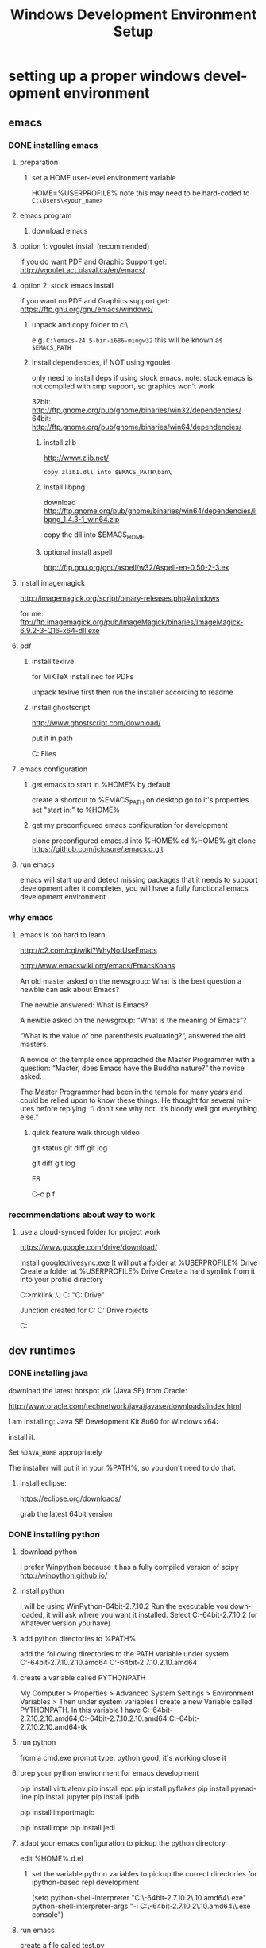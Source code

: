 #+TITLE: Windows Development Environment Setup
#+AUTHOR: Joel Holder
#+EMAIL: jclosure@gmail.com
#+STARTUP: indent
#+OPTIONS: author:nil email:nil creator:nil timestamp:nil
#+INFOJS_OPT: view:nil toc:nil ltoc:t mouse:underline buttons:0 path:http://orgmode.org/org-info.js
#+EXPORT_SELECT_TAGS: export
#+EXPORT_EXCLUDE_TAGS: noexport
#+OPTIONS: TeX:t LaTeX:t skip:nil d:nil todo:t pri:nil tags:not-in-toc
#+LANGUAGE: en
#+TAGS: noexport(n) Emacs(E) Python(P) Ruby(R) Clojure(C) Elasticsearch(ES)
#+HTML_HEAD: <link rel="stylesheet" title="Standard" href="./css/worg.css" type="text/css" />


* setting up a proper windows development environment
:PROPERTIES:
:ID:       114afc14-3106-4fa8-976b-88f7ae7a7d86
:PUBDATE:  <2015-10-04 Sun 02:54>
:END:

** emacs
:PROPERTIES:
:ID:       0c431239-6ee6-4fc4-b1d3-d291a7ea0edc
:END:
*** DONE installing emacs
CLOSED: [2015-10-01 Thu 22:45]
:PROPERTIES:
:ID:       b2c14f87-f49e-45e2-accf-0b7e8744929e
:END:

**** preparation
:PROPERTIES:
:ID:       e6c6348d-bfc5-4ab3-8ddd-cbc8a412125a
:END:
***** set a HOME user-level environment variable
:PROPERTIES:
:ID:       faaaa818-ee53-40be-ad10-545cb5c56f84
:END:
HOME=%USERPROFILE%
note this may need to be hard-coded to =C:\Users\<your_name>=
**** emacs program
:PROPERTIES:
:ID:       03545263-14cf-4d03-b815-02c68b5133b0
:END:
***** download emacs
:PROPERTIES:
:ID:       d25cdbc1-2b2d-42a4-8ffe-e41ceae40fe6
:END:

**** option 1: vgoulet install (recommended)
:PROPERTIES:
:ID:       70266e18-5bff-426e-b304-6e3f90dea070
:END:

if you do want PDF and Graphic Support get:
http://vgoulet.act.ulaval.ca/en/emacs/

**** option 2: stock emacs install
:PROPERTIES:
:ID:       6a72f81a-e1af-47c1-8b40-57db427b3784
:END:

if you want no PDF and Graphics support get:
https://ftp.gnu.org/gnu/emacs/windows/

***** unpack and copy folder to c:\
:PROPERTIES:
:ID:       f3f995e4-d86d-4efb-a110-85791eadc8f0
:END:
e.g. =C:\emacs-24.5-bin-i686-mingw32=
this will be known as =$EMACS_PATH=
***** install dependencies, if NOT using vgoulet
:PROPERTIES:
:ID:       d752d852-3625-4e3f-aeef-2babb9605072
:END:

only need to install deps if using stock emacs.  note: stock emacs is
not compiled with xmp support, so graphics won't work

32bit: http://ftp.gnome.org/pub/gnome/binaries/win32/dependencies/
64bit: http://ftp.gnome.org/pub/gnome/binaries/win64/dependencies/


****** install zlib
:PROPERTIES:
:ID:       b0f7de17-59dc-4a59-96b9-eecd29b2e411
:END:

http://www.zlib.net/
#+begin_src text
  copy zlib1.dll into $EMACS_PATH\bin\
#+end_src

****** install libpng
:PROPERTIES:
:ID:       97f81b12-5d38-4698-9e62-10d47e9bcd79
:END:

download http://ftp.gnome.org/pub/gnome/binaries/win64/dependencies/libpng_1.4.3-1_win64.zip

copy the dll into $EMACS_HOME\bin

****** optional install aspell
:PROPERTIES:
:ID:       73db7415-c7b3-4cf9-81dc-79e70d1f90d8
:END:

http://ftp.gnu.org/gnu/aspell/w32/Aspell-en-0.50-2-3.ex

**** install imagemagick
:PROPERTIES:
:ID:       1ce22e37-0e6b-42c9-807a-ddf6f723de41
:END:

http://imagemagick.org/script/binary-releases.php#windows

for me:
ftp://ftp.imagemagick.org/pub/ImageMagick/binaries/ImageMagick-6.9.2-3-Q16-x64-dll.exe


**** pdf
:PROPERTIES:
:ID:       f320304a-07f6-49a1-a8c3-39f0ad5a40d4
:END:
***** install texlive
:PROPERTIES:
:ID:       5ce7fa26-5580-4c20-96f3-fe5fecf50b76
:END:
for MiKTeX install nec for PDFs

unpack texlive first then run the installer according to readme

***** install ghostscript
:PROPERTIES:
:ID:       0397a27b-2ea8-4baf-b73a-afd6d2e2a7c3
:END:
http://www.ghostscript.com/download/

put it in path

C:\Program Files\gs\gs9.16\bin


**** emacs configuration
:PROPERTIES:
:ID:       cc191d11-6d7b-479e-8c7c-11c5869ddec3
:END:

:PROPERTIES:
:ID:       9bb0d10f-5f80-4079-9177-53e831b30c45
:END:
***** get emacs to start in %HOME% by default
:PROPERTIES:
:ID:       3512cdad-1cb4-498c-b92f-9a944566bc7c
:END:

create a shortcut to %EMACS_PATH\bin\runemacs on desktop
go to it's properties
set "start in:" to %HOME%

***** get my preconfigured emacs configuration for development
:PROPERTIES:
:ID:       5421b8a7-5a7d-47f0-8e36-f6020039f9fa
:END:
clone preconfigured emacs.d into %HOME%
cd %HOME%
git clone https://github.com/jclosure/.emacs.d.git
**** run emacs
:PROPERTIES:
:ID:       4c34123d-28c0-4830-8d76-f61228b28060
:END:
emacs will start up and detect missing packages that it needs to support development
after it completes, you will have a fully functional emacs development environment

*** why emacs
:PROPERTIES:
:ID:       53fa584d-3fe9-43c1-800b-60a7b2ca107c
:END:

**** emacs is too hard to learn
:PROPERTIES:
:ID:       5de07641-0395-4d37-b1dc-e11e53f50c9c
:END:

# i want to make it's greatness more approachable and learnable
# reasons people come up with not to learn emacs:

http://c2.com/cgi/wiki?WhyNotUseEmacs

#  emacs quotelines:

http://www.emacswiki.org/emacs/EmacsKoans

An old master asked on the newsgroup: What is the best question a newbie can ask about Emacs?

The newbie answered: What is Emacs?


A newbie asked on the newsgroup: “What is the meaning of Emacs”?

“What is the value of one parenthesis evaluating?”, answered the old masters.


A novice of the temple once approached the Master Programmer with a question: “Master, does Emacs have the Buddha nature?” the novice asked.

The Master Programmer had been in the temple for many years and could be relied upon to know these things. He thought for several minutes before replying: “I don’t see why not. It’s bloody well got everything else.”


***** quick feature walk through video
:PROPERTIES:
:ID:       c801db36-bd1f-4cb8-b491-4cbbef553e33
:END:

# package listing and install
# elisp evaluation in scratch
# searching forward/backward
# introduce buffers and files
# bring in shell and show git
git status
git diff
git log
# Show integrated git (history and changes from base)
git diff
git log
# introduce neotree and ido-mode
F8
# introduce projectile-helm for git projects
C-c p f
# introduce typing, undo, redo (tree & branching)
# introduce highlighting and indenting
# introduce cut,paste
# introduce frame, windows, and point
# creating windows and moving around in them
# list colors and change faces
# change themes

*** recommendations about way to work
:PROPERTIES:
:ID:       ca4abe04-462c-4565-a559-6d7b780b17c3
:END:

**** use a cloud-synced folder for project work
:PROPERTIES:
:ID:       3364b835-a135-4751-86fa-60b5cf826ca2
:END:

# This way it can be used from multiple locations and its backed up automatically.

# I use google drive, but dropbox or similar will also work.
https://www.google.com/drive/download/

# Instructions:
Install googledrivesync.exe
It will put a folder at %USERPROFILE%\Google Drive
Create a folder at %USERPROFILE%\Google Drive\projects
Create a hard symlink from it into your profile directory

# Example Command:
C:\Users\Joel>mklink /J C:\Users\Joel\projects "C:\Users\Joel\Google Drive\projects"

# Output:
Junction created for C:\Users\Joel\projects <<===>> C:\Users\Joel\Google Drive\p
rojects

# now you can develop your projects in subdirectories of:
C:\Users\Joel\projects

** dev runtimes
:PROPERTIES:
:ID:       5e289b20-66b6-4750-a564-10cf83bbea7a
:END:
*** DONE installing java
CLOSED: [2015-10-08 Thu 20:46]
:PROPERTIES:
:ID:       703e5428-858a-46aa-807f-a77134dfe2db
:END:

download the latest hotspot jdk (Java SE) from Oracle:

http://www.oracle.com/technetwork/java/javase/downloads/index.html

I am installing:  Java SE Development Kit 8u60 for Windows x64:

install it.

Set =%JAVA_HOME= appropriately

The installer will put it in your %PATH%, so you don't need to do that.

**** install eclipse:
:PROPERTIES:
:ID:       d67c42c6-089e-482a-ac2d-4b929944015f
:END:

https://eclipse.org/downloads/

grab the latest 64bit version

*** DONE installing python
CLOSED: [2015-10-01 Thu 22:45]
:PROPERTIES:
:ID:       46c545d2-bf34-4408-9ceb-857b4dea9612
:END:

**** download python
:PROPERTIES:
:ID:       b45859bf-4239-497c-a1ae-5ef5eb19cfa2
:END:
I prefer Winpython because it has a fully compiled version of scipy
http://winpython.github.io/
**** install python
:PROPERTIES:
:ID:       e8bc70c8-5c11-4d46-8918-0448e51c03e7
:END:
I will be using WinPython-64bit-2.7.10.2
Run the executable you downloaded, it will ask where you want it installed.
Select C:\WinPython-64bit-2.7.10.2 (or whatever version you have)
**** add python directories to %PATH%
:PROPERTIES:
:ID:       67fab484-5d2c-40e4-bdfc-68719aed1342
:END:
add the following directories to the PATH variable under system
C:\WinPython-64bit-2.7.10.2\python-2.7.10.amd64
C:\WinPython-64bit-2.7.10.2\python-2.7.10.amd64\Scripts
**** create a variable called PYTHONPATH
:PROPERTIES:
:ID:       b8a65274-2e34-4656-827c-b66f26e9318e
:END:
My Computer > Properties > Advanced System Settings > Environment Variables >
Then under system variables I create a new Variable called PYTHONPATH.
In this variable I have C:\WinPython-64bit-2.7.10.2\python-2.7.10.amd64\Lib;C:\WinPython-64bit-2.7.10.2\python-2.7.10.amd64\DLLs;C:\WinPython-64bit-2.7.10.2\python-2.7.10.amd64\Lib\lib-tk
**** run python
:PROPERTIES:
:ID:       3962826e-cfd5-41b6-9a16-907dc1fd1822
:END:
from a cmd.exe prompt type: python
good, it's working
close it
**** prep your python environment for emacs development
:PROPERTIES:
:ID:       986fa16b-4f93-4fc5-91d4-17be37d2a7c7
:END:

# must have
pip install virtualenv
pip install epc
pip install pyflakes
pip install pyreadline
pip install jupyter
pip install ipdb

# importmagic for automatic imports
pip install importmagic

# Both of these
pip install rope
pip install jedi
 
# and autopep8 for automatic PEP8 formatting
# pip install autopep8

# can haves 

# if you want hard core linting and style nanny!!!
# flake8 for code checks
# pip install flake8

**** adapt your emacs configuration to pickup the python directory
:PROPERTIES:
:ID:       880b444d-400c-42fe-9a78-6c5f778f662f
:END:
edit %HOME%\emacs.d\init.el
***** set the variable python variables to pickup the correct directories for ipython-based repl development
:PROPERTIES:
:ID:       0c8c5cd4-aea3-4b90-9fab-15294b0e6f5d
:END:
(setq
python-shell-interpreter "C:\\WinPython-64bit-2.7.10.2\\python-2.7.10.amd64\\python.exe"
python-shell-interpreter-args "-i C:\\WinPython-64bit-2.7.10.2\\python-2.7.10.amd64\\Scripts\\ipython.exe console")
**** run emacs
:PROPERTIES:
:ID:       bbc556b2-f6c8-4c65-8c85-a56e6f77237f
:END:
create a file called test.py
***** do M-x
:PROPERTIES:
:ID:       41a5aa18-8182-4973-b93b-6030852a2c49
:END:
jedi:setup
***** type:
:PROPERTIES:
:ID:       87a9237d-4b80-4cf7-a52b-7aa64273da5e
:END:
addition = 2 + 2
print 'hello ' + str(addition)
***** save the file
:PROPERTIES:
:ID:       4ed65513-72eb-42c5-afaa-f440520ba9ec
:END:
***** do C-c, C-c
:PROPERTIES:
:ID:       7e85ed08-65c0-49cd-b032-3c4ab7b2d9f8
:END:
ipython repl buffer opens in a window and your code is evaluated
type:
addition
it evaluates to 4
**** you are cooking with python!
:PROPERTIES:
:ID:       28e52208-b369-4ef3-84fe-b526619eeae7
:END:

**** configuring elpy:

This is the pyton IDE that will be installed with my Python configuration.

Configuring the syntax checker (flake8)
elpy uses flake8 for syntax checking. This is a wrapper around pep8, PyFlake and Ned Batchelder’s McCabe script. You can change the flake8 settings globally by editing its config file. For windows the filename is ~/.flake8 and all other operating systems it is ~/.config/flake8. 

I have include my preconfigured flake8 file in .emacs.d/extra/.flake8
file.

Note that if you are running this on Linux or OSX, the file will not
have the . at the beginning.  See the statement above and the comments
in the file that I included for all that you need to know.

*** DONE installing ruby
CLOSED: [2015-10-01 Thu 22:45]
:PROPERTIES:
:ID:       70fdf6d9-0004-4219-9c16-88e54120e96f
:END:

**** download ruby
:PROPERTIES:
:ID:       c6816e15-9f5c-448d-91a2-7fe5d014f874
:END:
I use the Ruby Installer for Windows
http://rubyinstaller.org/downloads/
use 2.2.3 or later
Get the installer exe (I will be using Ruby 2.2.3 (x64).exe)
Get the corresponding DevKit (I will be using DevKit-mingw64-64-4.7.2-20130224-1432-sfx.exe)
**** install ruby
:PROPERTIES:
:ID:       dbe8240e-6ac7-43be-9a92-c3c3fefed02e
:END:
select:
Install Tcl/Tk support
Add Ruby executables to your PATH
Associate .rb and .rbw files with this Ruby installation
**** run ruby
:PROPERTIES:
:ID:       bad68bb4-f5e2-4038-ae94-f6603341f6b9
:END:
at cmd.exe prompt type:
ruby -v
goodness
**** install DevKit
:PROPERTIES:
:ID:       e4515894-91ec-4406-8620-be965be2833f
:END:
You need MinGW environment available to compile native c dependencies for Ruby
We will install it now
double-click the exe
extract it to: C:\DevKit-mingw64
open cmd.exe
cd C:\DevKit-mingw64
run:
ruby dk.rb init
run:
ruby dk.rb install
this last command will offer to bind the devkit to your ruby install.  if you have multiple versions, it will allow you to select the one you want
**** install baseline gems
:PROPERTIES:
:ID:       4359d9a1-8e24-45ba-a852-22ec4da1f61e
:END:
gem install bundler
gem install rb-readline
gem install awesome_print
gem install pry
gem install pry-byebug
gem install pry-doc
gem install rspec
**** add .pryrc (do this only if your pry sessions hang in emacs)
:PROPERTIES:
:ID:       594405c4-b117-4f93-a3c2-251119de4f44
:END:
This is necessary because rb-readline apparently doesn't work well from inside Emacs.
I have included a monkey-patched version that fixes this issue.
just copy %HOME\.emacs.d\extra\.pryrc to %HOME%\
**** use the repl
:PROPERTIES:
:ID:       2b6004e0-b397-4f5e-b5b0-aed6456b6adb
:END:
***** create a file called test.rb
:PROPERTIES:
:ID:       a6f47fd0-4e96-48e7-bda9-cb44e47811e9
:END:
type:
addition = 2 + 2
puts "hello #{addition}"
save it: C-x C-s
***** use the repl
:PROPERTIES:
:ID:       6c2628d6-a5d8-46d9-ace0-cd1918772e5f
:END:
do M-x: inf-ruby
load the file into pry: C-x C-l
it will print "hello 4"
in the repl type:
addition
it will evalue to 4
**** congratulations, you're cooking with Ruby!
:PROPERTIES:
:ID:       f710dbfd-c4e0-4a21-a55a-fd99938338be
:END:

*** TODO installing node
:PROPERTIES:
:ID:       ca3ced92-6389-48aa-bc1f-051641bbd96c
:END:

Before installing, note that you need to have Python already setup and
done.  See Python section of this document: you must have python 2.7 or higher

If node already got installed on your system, uninstall it via: "add remove programs"

download the latest node msi from joyent:

https://nodejs.org/en/download/

You are most likely using a 64bit machine, so get that version.

I am installing:

node-v4.1.2-x64.msi

Once install completes, reboot.

The installer will put it in your %PATH%, so you don't need to do that.

**** install baseline npm packages
:PROPERTIES:
:ID:       9f2368ef-24f9-43c2-90b0-df5e1dde7cf5
:END:

npm -g install phantomjs
npm -g install bower
npm -g install browserfy
npm -g install tern

*** TODO installing clojure
:PROPERTIES:
:ID:       32ea7862-04bc-4344-bf31-a8c827a19e09
:END:

*** TODO installing common lisp
:PROPERTIES:
:ID:       01e1beb5-fa91-462e-a29d-b7b13cf30707
:END:
get sbcl
install slime

watch this to see what to do:

https://www.youtube.com/watch?v=VnWVu8VVDbI

*** DONE installing r
CLOSED: [2015-10-07 Wed 22:24]
:PROPERTIES:
:ID:       903409fd-5693-471e-960d-767cb18d3886
:END:

**** get and install R
:PROPERTIES:
:ID:       b8b72e99-0e22-4c34-9762-1c061e29945a
:END:

https://cran.r-project.org/

**** get and install R studio
:PROPERTIES:
:ID:       bff51121-7fe6-4601-a877-164d1465ac19
:END:

https://www.rstudio.com/products/rstudio/download/

**** add R's bin directory to %PATH%
:PROPERTIES:
:ID:       69a09622-ea50-44a3-8be5-e5aea94c1ca7
:END:

for me it defaulted to:

C:\Program Files\R\R-3.2.2\bin

C:\Program Files\R\R-3.2.2\bin\x64

do both of the above

**** integrating R with emacs
:PROPERTIES:
:ID:       41849004-a5a0-4372-9722-7b323148ef28
:END:

not sure about this:

(setq-default inferior-R-program-name "Rterm.exe")

doesn't seem to be necessary for org-babel

***** TODO look into using inferior-r
:PROPERTIES:
:ID:       47742cd8-8a83-4313-b594-2c01e5f11d73
:END:

**** get some working examples and play around
:PROPERTIES:
:ID:       cfca77a5-3f5c-4146-a066-8fd2e5a225f7
:END:

http://pj.freefaculty.org/R/WorkingExamples/

*** DONE installing cygwin
CLOSED: [2015-10-07 Wed 22:27]
:PROPERTIES:
:ID:       b5891329-424a-4c21-863a-7b046d3da64e
:END:

you want to install cygwin to get the familiar power of unix in your
windows env

get the bits from here:

https://cygwin.com/install.html

get the correct one for your "bitness"

install

i suggest you add:

wget
curl
whois
ssh server/client

install it to:

C:\cygwin64

**** env PATH
:PROPERTIES:
:ID:       592a16d2-0754-4287-8ee2-7b8c9aacda69
:END:

add this to very end (right hand side of your path)

C:\cygwin64\bin

make sure that bin dirs like

python
ruby
texlive
ghostscript
etc..

come before it (are on the left of it)

you want this resolved last

**** some convenience
:PROPERTIES:
:ID:       c56e0d95-499e-4aab-ba92-4c956a972f32
:END:

in your %HOME%\bin create a file called ll.cmd

put this inside:

ls -la

save

now you get a linux like directory listing capability.

**** note about helm-projectile's grep capability.
:PROPERTIES:
:ID:       cf284218-84aa-4ac0-acee-14441cf093c5
:END:

it won't work until you put grep into your path.
after you've done this, it will work as expected.

** servers
:PROPERTIES:
:ID:       0a6f15ad-5a3d-4ff9-bedd-24240c54e477
:END:
*** DONE installing elasticsearch
CLOSED: [2015-10-01 Thu 22:46]
:PROPERTIES:
:ID:       48d3d62f-6bff-4dc1-bb69-c0fb79e196d8
:END:
**** install the latest jdk from:
:PROPERTIES:
:ID:       f20dd6a7-b802-4adf-b3a3-6c810cb12537
:END:
***** if you don't already have it, get it from here:
:PROPERTIES:
:ID:       5e18babb-f3fb-4b22-be76-651fd2ae563a
:END:
http://www.oracle.com/technetwork/java/javase/downloads/index.html
***** run the installer and let the defaults stand
:PROPERTIES:
:ID:       68d77b7f-56cd-496a-9501-d686cea7627d
:END:
***** make sure you have a =%JAVA_HOME%= environment variable set to the location where you installed the JDK
:PROPERTIES:
:ID:       3e49c8cf-fca2-47d7-a437-6abe16fae5fb
:END:
In my case I installed Java8, and it went here by default: C:\Program Files\Java\jdk1.8.0_60
So I set =JAVA_HOME=C:\Program Files\Java\jdk1.8.0_60=
**** download the latest zip version from:
:PROPERTIES:
:ID:       3bddc8cd-1e1a-4f2d-b76f-06f29be19ad7
:END:
https://www.elastic.co/downloads/elasticsearch
I'm using elasticsearch-1.7.2
**** unpack it to:
:PROPERTIES:
:ID:       e21d74ee-f7c7-4d17-925c-3e3aafdcdef4
:END:
C:\elasticsearch-1.7.2
**** set it up as a service
:PROPERTIES:
:ID:       5705e710-5aa2-4900-b3e0-746f596af2a0
:END:
follow this simple guide:
https://www.elastic.co/guide/en/elasticsearch/reference/1.3/setup-service-win.html
***** summary:
:PROPERTIES:
:ID:       bd08ccbe-b4cd-454e-805a-68034fb190d9
:END:
cd C:\elasticsearch-1.7.2\bin
service install
service manage (the services.msc applet for ES will come up)
***** setup
:PROPERTIES:
:ID:       a256ee82-c2fb-4aed-b9b4-e3e19e0fcd40
:END:
set as "Automatic" startup
go ahead and start it for the first time by clicking start
**** create a personal bin folder
:PROPERTIES:
:ID:       06470b20-6a18-44c2-80d4-53b519bacea6
:END:
create a directory called bin at %HOME%\bin
put %HOME%\bin at the beginning of %PATH%
**** download jq and put it in %HOME%\bin
:PROPERTIES:
:ID:       bf3a03da-3c97-42bf-9287-4a7551dd6a1b
:END:
get jq.exe from:
https://stedolan.github.io/jq/download/
copy it into %HOME%\bin
**** use ES from Emacs org mode
:PROPERTIES:
:ID:       021c17aa-20eb-416f-b62f-4c76b883464e
:END:
in emacs open ~/emacs.d/org/test.org
go down to the "Working With Elasticsearch" sections
you can place your cursor inside each BEGIN_SRC block and run them with:
C-c C-c, it will prompt you in minibuffer to "evaluate this es code block on your system?:", select y
the resulting response from ES will be be displayed directly below the code block in a RESULTS section
you may re-evaluate code blocks over and over and they will overwrite the adjacent RESULTS section each time
**** congratulations, you are cooking with ES development inside emacs
:PROPERTIES:
:ID:       57881ec1-8660-4947-8dfd-cfc2c6fc8c22
:END:

*** DONE installing neo4j
CLOSED: [2015-10-08 Thu 20:45]
:PROPERTIES:
:ID:       9719de70-86e9-4bc3-9846-525994d759be
:END:

download neo4j community edition

http://neo4j.com/download/

You may need to have already installed Java for this.  If so, use
Java8 or higher.  If you haven't already installed it, go ahead and
do it.  See Java8 section of this document.

Start neo once it's done installing.

Note that the location of the graph database that it will use.  Mine
is here: C:\Users\Joel\Documents\Neo4j\default.graphdb

You can always wipe out and start over by deleted or moving this file
out of the way.  You can also back it up and take it in your backpack
on a usb stick. :)

You are rocking with Neo.

*** TODO installing mongodb
:PROPERTIES:
:ID:       5815c1bd-b9ca-4e47-8502-1bfb221ec837
:END:
*** TODO installing mysql
:PROPERTIES:
:ID:       efe2e9b3-4b42-4a32-ba01-fd210a413c9b
:END:
*** TODO installing wildfly
:PROPERTIES:
:ID:       3adc93d5-0c9a-45f1-849c-b07f3a559d34
:END:
*** TODO installing fuse
:PROPERTIES:
:ID:       5624f132-a8bc-4656-a039-edd40b5d236c
:END:

** setting up frameworks
:PROPERTIES:
:ID:       9ca76075-69cd-4ac0-b380-5498d1442134
:END:
*** TODO mean stack
:PROPERTIES:
:ID:       29da1d23-11de-40fa-81bb-687f6cb76d03
:END:
*** TODO rails
:PROPERTIES:
:ID:       68a10e9c-bf29-43de-999e-da81eab1ed16
:END:
*** TODO ring + compojure
:PROPERTIES:
:ID:       cc4a62eb-0ff6-474a-9cb0-53f9fe9e2d57
:END:
*** TODO clojure script
:PROPERTIES:
:ID:       389e0ade-3cc7-47f8-a03c-4c3ca9b4a19f
:END:

**** read the elpy docs

http://elpy.readthedocs.org/en/latest/index.html

* dumping my env just in case for reference:

#+BEGIN_EXAMPLE

- windows world view


C:\Users\Joel>set
ALLUSERSPROFILE=C:\ProgramData
APPDATA=C:\Users\Joel\AppData\Roaming
CommonProgramFiles=C:\Program Files\Common Files
CommonProgramFiles(x86)=C:\Program Files (x86)\Common Files
CommonProgramW6432=C:\Program Files\Common Files
COMPUTERNAME=DESKTOP-FPQC169
ComSpec=C:\Windows\system32\cmd.exe
HOME=C:\Users\Joel
HOMEDRIVE=C:
HOMEPATH=\Users\Joel
JAVA_HOME=C:\Program Files\Java\jdk1.8.0_60
LOCALAPPDATA=C:\Users\Joel\AppData\Local
LOGONSERVER=\\MicrosoftAccount
NUMBER_OF_PROCESSORS=8
OS=Windows_NT
Path=C:\Program Files\ImageMagick-6.9.2-Q16;C:\Program Files\gs\gs9.16\bin;C:\texlive\2015\bin\win32;C:\Users\Joel\bin;C:\ProgramData\Oracle\Java\javapath;C:\Windows\system32;C:\Windows;C:\Windows\System32\Wbem;C:\Windows\System32\Window
sPowerShell\v1.0\;C:\Program Files (x86)\AMD\ATI.ACE\Core-Static;C:\Program Files (x86)\Skype\Phone\;C:\WinPython-64bit-2.7.10.2\python-2.7.10.amd64;C:\WinPython-64bit-2.7.10.2\python-2.7.10.amd64\Scripts;C:\Program Files\Git\cmd;C:\Prog
ram Files (x86)\Common Files\Acronis\SnapAPI\;C:\Users\Joel\.dnx\bin;C:\Program Files\Microsoft DNX\Dnvm\;C:\Program Files\Microsoft SQL Server\120\Tools\Binn\;C:\Program Files (x86)\Windows Kits\10\Windows Performance Toolkit\;C:\Progra
m Files (x86)\Microsoft Emulator Manager\1.0\;C:\Program Files (x86)\MiKTeX 2.9\miktex\bin\;C:\Program Files\nodejs\;C:\Ruby22-x64\bin;C:\cygwin64\bin;C:\Program Files\R\R-3.2.2\bin;C:\Program Files\R\R-3.2.2\bin\x64;C:\Users\Joel\AppDat
a\Roaming\npm
PATHEXT=.SCM;.COM;.EXE;.BAT;.CMD;.VBS;.VBE;.JS;.JSE;.WSF;.WSH;.MSC;.RB;.RBW
PROCESSOR_ARCHITECTURE=AMD64
PROCESSOR_IDENTIFIER=AMD64 Family 21 Model 2 Stepping 0, AuthenticAMD
PROCESSOR_LEVEL=21
PROCESSOR_REVISION=0200
ProgramData=C:\ProgramData
ProgramFiles=C:\Program Files
ProgramFiles(x86)=C:\Program Files (x86)
ProgramW6432=C:\Program Files
PROMPT=$P$G
PSModulePath=C:\Windows\system32\WindowsPowerShell\v1.0\Modules\
PUBLIC=C:\Users\Public
PYTHONPATH=C:\WinPython-64bit-2.7.10.2\python-2.7.10.amd64\Lib;C:\WinPython-64bit-2.7.10.2\python-2.7.10.amd64\DLLs;C:\WinPython-64bit-2.7.10.2\python-2.7.10.amd64\Lib\lib-tk
SESSIONNAME=Console
SystemDrive=C:
SystemRoot=C:\Windows
TEMP=C:\Users\Joel\AppData\Local\Temp
TMP=C:\Users\Joel\AppData\Local\Temp
USERDOMAIN=DESKTOP-FPQC169
USERDOMAIN_ROAMINGPROFILE=DESKTOP-FPQC169
USERNAME=Joel
USERPROFILE=C:\Users\Joel
VS110COMNTOOLS=C:\Program Files (x86)\Microsoft Visual Studio 11.0\Common7\Tools\
VS120COMNTOOLS=C:\Program Files (x86)\Microsoft Visual Studio 12.0\Common7\Tools\
VS140COMNTOOLS=C:\Program Files (x86)\Microsoft Visual Studio 14.0\Common7\Tools\
VSSDK140Install=C:\Program Files (x86)\Microsoft Visual Studio 14.0\VSSDK\
windir=C:\Windows


- cygwin world view

C:\Users\Joel>env
!::=::\
!C:=C:\Users\Joel
ALLUSERSPROFILE=C:\ProgramData
APPDATA=C:\Users\Joel\AppData\Roaming
COMMONPROGRAMFILES=C:\Program Files\Common Files
CommonProgramFiles(x86)=C:\Program Files (x86)\Common Files
CommonProgramW6432=C:\Program Files\Common Files
COMPUTERNAME=DESKTOP-FPQC169
COMSPEC=C:\Windows\system32\cmd.exe
HOME=/cygdrive/c/Users/Joel
HOMEDRIVE=C:
HOMEPATH=\Users\Joel
JAVA_HOME=C:\Program Files\Java\jdk1.8.0_60
LOCALAPPDATA=C:\Users\Joel\AppData\Local
LOGONSERVER=\\MicrosoftAccount
NUMBER_OF_PROCESSORS=8
OS=Windows_NT
PATH=/cygdrive/c/Program Files/ImageMagick-6.9.2-Q16:/cygdrive/c/Program Files/g
s/gs9.16/bin:/cygdrive/c/texlive/2015/bin/win32:/cygdrive/c/Users/Joel/bin:/cygd
rive/c/ProgramData/Oracle/Java/javapath:/cygdrive/c/Windows/system32:/cygdrive/c
/Windows:/cygdrive/c/Windows/System32/Wbem:/cygdrive/c/Windows/System32/WindowsP
owerShell/v1.0:/cygdrive/c/Program Files (x86)/AMD/ATI.ACE/Core-Static:/cygdrive
/c/Program Files (x86)/Skype/Phone:/cygdrive/c/WinPython-64bit-2.7.10.2/python-2
.7.10.amd64:/cygdrive/c/WinPython-64bit-2.7.10.2/python-2.7.10.amd64/Scripts:/cy
gdrive/c/Program Files/Git/cmd:/cygdrive/c/Program Files (x86)/Common Files/Acro
nis/SnapAPI:/cygdrive/c/Users/Joel/.dnx/bin:/cygdrive/c/Program Files/Microsoft
DNX/Dnvm:/cygdrive/c/Program Files/Microsoft SQL Server/120/Tools/Binn:/cygdrive
/c/Program Files (x86)/Windows Kits/10/Windows Performance Toolkit:/cygdrive/c/P
rogram Files (x86)/Microsoft Emulator Manager/1.0:/cygdrive/c/Program Files (x86
)/MiKTeX 2.9/miktex/bin:/cygdrive/c/Program Files/nodejs:/cygdrive/c/Ruby22-x64/
bin:/usr/bin:/cygdrive/c/Program Files/R/R-3.2.2/bin:/cygdrive/c/Program Files/R
/R-3.2.2/bin/x64:/cygdrive/c/Users/Joel/AppData/Roaming/npm
PATHEXT=.SCM;.COM;.EXE;.BAT;.CMD;.VBS;.VBE;.JS;.JSE;.WSF;.WSH;.MSC;.RB;.RBW
PROCESSOR_ARCHITECTURE=AMD64
PROCESSOR_IDENTIFIER=AMD64 Family 21 Model 2 Stepping 0, AuthenticAMD
PROCESSOR_LEVEL=21
PROCESSOR_REVISION=0200
ProgramData=C:\ProgramData
PROGRAMFILES=C:\Program Files
ProgramFiles(x86)=C:\Program Files (x86)
ProgramW6432=C:\Program Files
PROMPT=$P$G
PSModulePath=C:\Windows\system32\WindowsPowerShell\v1.0\Modules\
PUBLIC=C:\Users\Public
PYTHONPATH=C:\WinPython-64bit-2.7.10.2\python-2.7.10.amd64\Lib;C:\WinPython-64bi
t-2.7.10.2\python-2.7.10.amd64\DLLs;C:\WinPython-64bit-2.7.10.2\python-2.7.10.am
d64\Lib\lib-tk
SESSIONNAME=Console
SYSTEMDRIVE=C:
SYSTEMROOT=C:\Windows
TEMP=/cygdrive/c/Users/Joel/AppData/Local/Temp
TMP=/cygdrive/c/Users/Joel/AppData/Local/Temp
USERDOMAIN=DESKTOP-FPQC169
USERDOMAIN_ROAMINGPROFILE=DESKTOP-FPQC169
USERNAME=Joel
USERPROFILE=C:\Users\Joel
VS110COMNTOOLS=C:\Program Files (x86)\Microsoft Visual Studio 11.0\Common7\Tools
\
VS120COMNTOOLS=C:\Program Files (x86)\Microsoft Visual Studio 12.0\Common7\Tools
\
VS140COMNTOOLS=C:\Program Files (x86)\Microsoft Visual Studio 14.0\Common7\Tools
\
VSSDK140Install=C:\Program Files (x86)\Microsoft Visual Studio 14.0\VSSDK\
WINDIR=C:\Windows
TERM=cygwin


#+END_EXAMPLE
